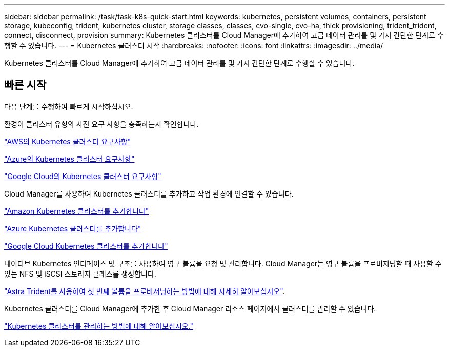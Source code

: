 ---
sidebar: sidebar 
permalink: /task/task-k8s-quick-start.html 
keywords: kubernetes, persistent volumes, containers, persistent storage, kubeconfig, trident, kubernetes cluster, storage classes, classes, cvo-single, cvo-ha, thick provisioning, trident_trident, connect, disconnect, provision 
summary: Kubernetes 클러스터를 Cloud Manager에 추가하여 고급 데이터 관리를 몇 가지 간단한 단계로 수행할 수 있습니다. 
---
= Kubernetes 클러스터 시작
:hardbreaks:
:nofooter: 
:icons: font
:linkattrs: 
:imagesdir: ../media/


[role="lead"]
Kubernetes 클러스터를 Cloud Manager에 추가하여 고급 데이터 관리를 몇 가지 간단한 단계로 수행할 수 있습니다.



== 빠른 시작

다음 단계를 수행하여 빠르게 시작하십시오.

[role="quick-margin-para"]
환경이 클러스터 유형의 사전 요구 사항을 충족하는지 확인합니다.

[role="quick-margin-para"]
link:https://docs.netapp.com/us-en/occm/kubernetes-reqs-aws.html["AWS의 Kubernetes 클러스터 요구사항"]

[role="quick-margin-para"]
link:https://docs.netapp.com/us-en/occm/kubernetes-reqs-aks.html["Azure의 Kubernetes 클러스터 요구사항"]

[role="quick-margin-para"]
link:https://docs.netapp.com/us-en/occm/kubernetes-reqs-gke.html["Google Cloud의 Kubernetes 클러스터 요구사항"]

[role="quick-margin-para"]
Cloud Manager를 사용하여 Kubernetes 클러스터를 추가하고 작업 환경에 연결할 수 있습니다.

[role="quick-margin-para"]
link:https://docs.netapp.com/us-en/occm/task-kubernetes-discover-aws.html["Amazon Kubernetes 클러스터를 추가합니다"]

[role="quick-margin-para"]
link:https://docs.netapp.com/us-en/occm/task-kubernetes-discover-azure.html["Azure Kubernetes 클러스터를 추가합니다"]

[role="quick-margin-para"]
link:https://docs.netapp.com/us-en/occm/task-kubernetes-discover-gke.html["Google Cloud Kubernetes 클러스터를 추가합니다"]

[role="quick-margin-para"]
네이티브 Kubernetes 인터페이스 및 구조를 사용하여 영구 볼륨을 요청 및 관리합니다. Cloud Manager는 영구 볼륨을 프로비저닝할 때 사용할 수 있는 NFS 및 iSCSI 스토리지 클래스를 생성합니다.

[role="quick-margin-para"]
link:https://docs.netapp.com/us-en/trident/trident-get-started/kubernetes-postdeployment.html#step-3-provision-your-first-volume["Astra Trident를 사용하여 첫 번째 볼륨을 프로비저닝하는 방법에 대해 자세히 알아보십시오"^].

[role="quick-margin-para"]
Kubernetes 클러스터를 Cloud Manager에 추가한 후 Cloud Manager 리소스 페이지에서 클러스터를 관리할 수 있습니다.

[role="quick-margin-para"]
link:task-k8s-manage-trident.html["Kubernetes 클러스터를 관리하는 방법에 대해 알아보십시오."]
